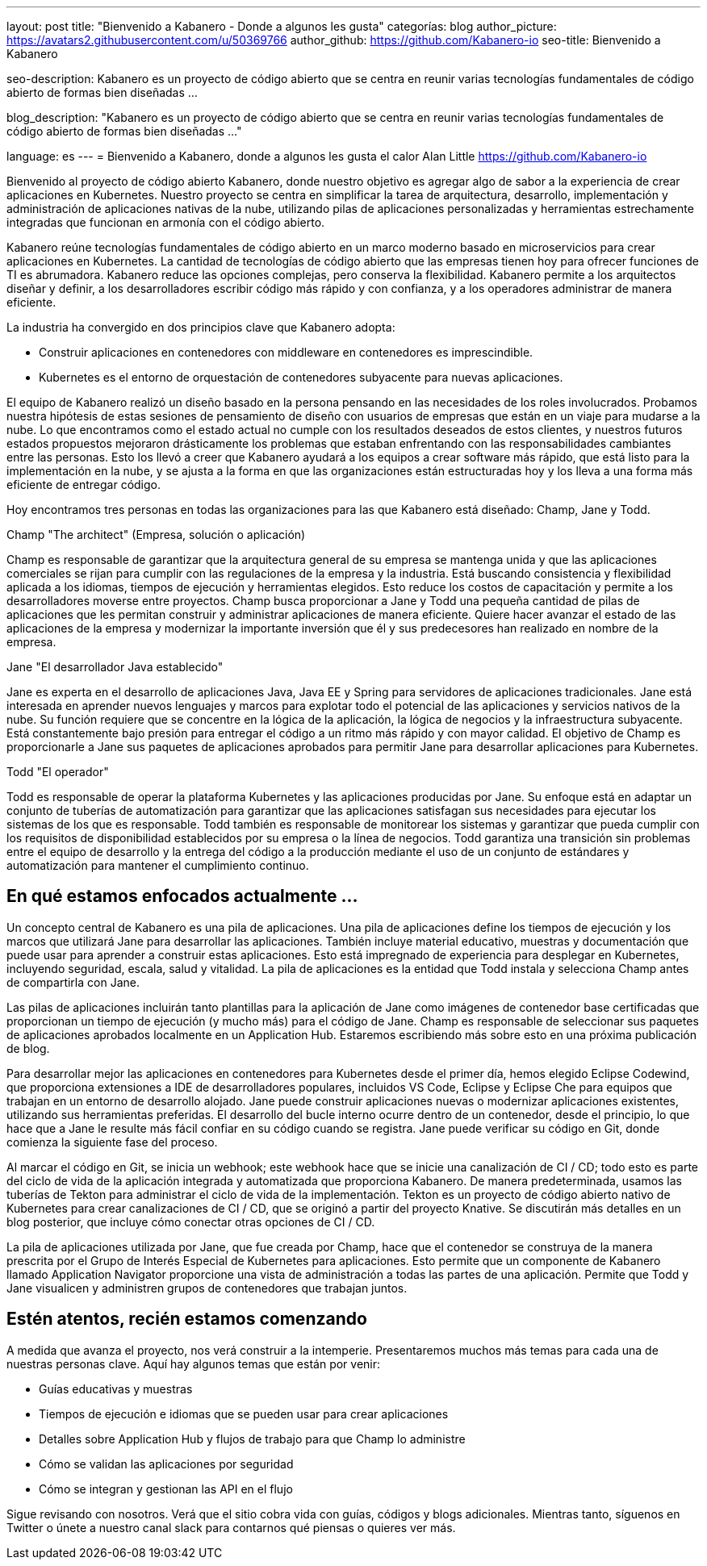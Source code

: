 ---
layout: post
title: "Bienvenido a Kabanero - Donde a algunos les gusta"
categorías: blog
author_picture: https://avatars2.githubusercontent.com/u/50369766
author_github: https://github.com/Kabanero-io
seo-title: Bienvenido a Kabanero

seo-description: Kabanero es un proyecto de código abierto que se centra en reunir varias tecnologías fundamentales de código abierto de formas bien diseñadas ...

blog_description: "Kabanero es un proyecto de código abierto que se centra en reunir varias tecnologías fundamentales de código abierto de formas bien diseñadas ..."

language: es
---
= Bienvenido a Kabanero, donde a algunos les gusta el calor
Alan Little <https://github.com/Kabanero-io>

Bienvenido al proyecto de código abierto Kabanero, donde nuestro objetivo es agregar algo de sabor a la experiencia de crear aplicaciones en Kubernetes. Nuestro proyecto se centra en simplificar la tarea de arquitectura, desarrollo, implementación y administración de aplicaciones nativas de la nube, utilizando pilas de aplicaciones personalizadas y herramientas estrechamente integradas que funcionan en armonía con el código abierto.

Kabanero reúne tecnologías fundamentales de código abierto en un marco moderno basado en microservicios para crear aplicaciones en Kubernetes. La cantidad de tecnologías de código abierto que las empresas tienen hoy para ofrecer funciones de TI es abrumadora. Kabanero reduce las opciones complejas, pero conserva la flexibilidad. Kabanero permite a los arquitectos diseñar y definir, a los desarrolladores escribir código más rápido y con confianza, y a los operadores administrar de manera eficiente.

La industria ha convergido en dos principios clave que Kabanero adopta:

* Construir aplicaciones en contenedores con middleware en contenedores es imprescindible.
* Kubernetes es el entorno de orquestación de contenedores subyacente para nuevas aplicaciones.

El equipo de Kabanero realizó un diseño basado en la persona pensando en las necesidades de los roles involucrados. Probamos nuestra hipótesis de estas sesiones de pensamiento de diseño con usuarios de empresas que están en un viaje para mudarse a la nube. Lo que encontramos como el estado actual no cumple con los resultados deseados de estos clientes, y nuestros futuros estados propuestos mejoraron drásticamente los problemas que estaban enfrentando con las responsabilidades cambiantes entre las personas. Esto los llevó a creer que Kabanero ayudará a los equipos a crear software más rápido, que está listo para la implementación en la nube, y se ajusta a la forma en que las organizaciones están estructuradas hoy y los lleva a una forma más eficiente de entregar código.


Hoy encontramos tres personas en todas las organizaciones para las que Kabanero está diseñado: Champ, Jane y Todd.

Champ "The architect" (Empresa, solución o aplicación)

Champ es responsable de garantizar que la arquitectura general de su empresa se mantenga unida y que las aplicaciones comerciales se rijan para cumplir con las regulaciones de la empresa y la industria. Está buscando consistencia y flexibilidad aplicada a los idiomas, tiempos de ejecución y herramientas elegidos. Esto reduce los costos de capacitación y permite a los desarrolladores moverse entre proyectos. Champ busca proporcionar a Jane y Todd una pequeña cantidad de pilas de aplicaciones que les permitan construir y administrar aplicaciones de manera eficiente. Quiere hacer avanzar el estado de las aplicaciones de la empresa y modernizar la importante inversión que él y sus predecesores han realizado en nombre de la empresa.

Jane "El desarrollador Java establecido"

Jane es experta en el desarrollo de aplicaciones Java, Java EE y Spring para servidores de aplicaciones tradicionales. Jane está interesada en aprender nuevos lenguajes y marcos para explotar todo el potencial de las aplicaciones y servicios nativos de la nube. Su función requiere que se concentre en la lógica de la aplicación, la lógica de negocios y la infraestructura subyacente. Está constantemente bajo presión para entregar el código a un ritmo más rápido y con mayor calidad. El objetivo de Champ es proporcionarle a Jane sus paquetes de aplicaciones aprobados para permitir Jane para desarrollar aplicaciones para Kubernetes.

Todd "El operador"

Todd es responsable de operar la plataforma Kubernetes y las aplicaciones producidas por Jane. Su enfoque está en adaptar un conjunto de tuberías de automatización para garantizar que las aplicaciones satisfagan sus necesidades para ejecutar los sistemas de los que es responsable. Todd también es responsable de monitorear los sistemas y garantizar que pueda cumplir con los requisitos de disponibilidad establecidos por su empresa o la línea de negocios. Todd garantiza una transición sin problemas entre el equipo de desarrollo y la entrega del código a la producción mediante el uso de un conjunto de estándares y automatización para mantener el cumplimiento continuo.

== En qué estamos enfocados actualmente ...

Un concepto central de Kabanero es una pila de aplicaciones. Una pila de aplicaciones define los tiempos de ejecución y los marcos que utilizará Jane para desarrollar las aplicaciones. También incluye material educativo, muestras y documentación que puede usar para aprender a construir estas aplicaciones. Esto está impregnado de experiencia para desplegar en Kubernetes, incluyendo seguridad, escala, salud y vitalidad. La pila de aplicaciones es la entidad que Todd instala y selecciona Champ antes de compartirla con Jane.


Las pilas de aplicaciones incluirán tanto plantillas para la aplicación de Jane como imágenes de contenedor base certificadas que proporcionan un tiempo de ejecución (y mucho más) para el código de Jane. Champ es responsable de seleccionar sus paquetes de aplicaciones aprobados localmente en un Application Hub. Estaremos escribiendo más sobre esto en una próxima publicación de blog.


Para desarrollar mejor las aplicaciones en contenedores para Kubernetes desde el primer día, hemos elegido Eclipse Codewind, que proporciona extensiones a IDE de desarrolladores populares, incluidos VS Code, Eclipse y Eclipse Che para equipos que trabajan en un entorno de desarrollo alojado. Jane puede construir aplicaciones nuevas o modernizar aplicaciones existentes, utilizando sus herramientas preferidas. El desarrollo del bucle interno ocurre dentro de un contenedor, desde el principio, lo que hace que a Jane le resulte más fácil confiar en su código cuando se registra. Jane puede verificar su código en Git, donde comienza la siguiente fase del proceso.


Al marcar el código en Git, se inicia un webhook; este webhook hace que se inicie una canalización de CI / CD; todo esto es parte del ciclo de vida de la aplicación integrada y automatizada que proporciona Kabanero. De manera predeterminada, usamos las tuberías de Tekton para administrar el ciclo de vida de la implementación. Tekton es un proyecto de código abierto nativo de Kubernetes para crear canalizaciones de CI / CD, que se originó a partir del proyecto Knative. Se discutirán más detalles en un blog posterior, que incluye cómo conectar otras opciones de CI / CD.


La pila de aplicaciones utilizada por Jane, que fue creada por Champ, hace que el contenedor se construya de la manera prescrita por el Grupo de Interés Especial de Kubernetes para aplicaciones. Esto permite que un componente de Kabanero llamado Application Navigator proporcione una vista de administración a todas las partes de una aplicación. Permite que Todd y Jane visualicen y administren grupos de contenedores que trabajan juntos.

== Estén atentos, recién estamos comenzando

A medida que avanza el proyecto, nos verá construir a la intemperie. Presentaremos muchos más temas para cada una de nuestras personas clave. Aquí hay algunos temas que están por venir:

* Guías educativas y muestras
* Tiempos de ejecución e idiomas que se pueden usar para crear aplicaciones
* Detalles sobre Application Hub y flujos de trabajo para que Champ lo administre
* Cómo se validan las aplicaciones por seguridad
* Cómo se integran y gestionan las API en el flujo

Sigue revisando con nosotros. Verá que el sitio cobra vida con guías, códigos y blogs adicionales. Mientras tanto, síguenos en Twitter o únete a nuestro canal slack para contarnos qué piensas o quieres ver más.
